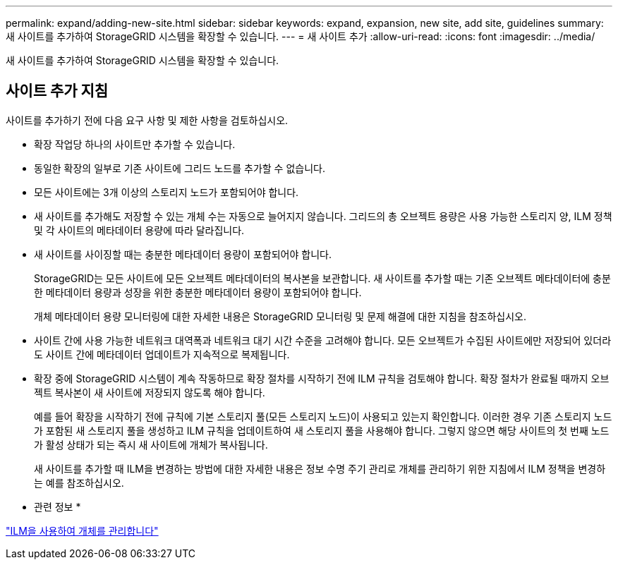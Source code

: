 ---
permalink: expand/adding-new-site.html 
sidebar: sidebar 
keywords: expand, expansion, new site, add site, guidelines 
summary: 새 사이트를 추가하여 StorageGRID 시스템을 확장할 수 있습니다. 
---
= 새 사이트 추가
:allow-uri-read: 
:icons: font
:imagesdir: ../media/


[role="lead"]
새 사이트를 추가하여 StorageGRID 시스템을 확장할 수 있습니다.



== 사이트 추가 지침

사이트를 추가하기 전에 다음 요구 사항 및 제한 사항을 검토하십시오.

* 확장 작업당 하나의 사이트만 추가할 수 있습니다.
* 동일한 확장의 일부로 기존 사이트에 그리드 노드를 추가할 수 없습니다.
* 모든 사이트에는 3개 이상의 스토리지 노드가 포함되어야 합니다.
* 새 사이트를 추가해도 저장할 수 있는 개체 수는 자동으로 늘어지지 않습니다. 그리드의 총 오브젝트 용량은 사용 가능한 스토리지 양, ILM 정책 및 각 사이트의 메타데이터 용량에 따라 달라집니다.
* 새 사이트를 사이징할 때는 충분한 메타데이터 용량이 포함되어야 합니다.
+
StorageGRID는 모든 사이트에 모든 오브젝트 메타데이터의 복사본을 보관합니다. 새 사이트를 추가할 때는 기존 오브젝트 메타데이터에 충분한 메타데이터 용량과 성장을 위한 충분한 메타데이터 용량이 포함되어야 합니다.

+
개체 메타데이터 용량 모니터링에 대한 자세한 내용은 StorageGRID 모니터링 및 문제 해결에 대한 지침을 참조하십시오.

* 사이트 간에 사용 가능한 네트워크 대역폭과 네트워크 대기 시간 수준을 고려해야 합니다. 모든 오브젝트가 수집된 사이트에만 저장되어 있더라도 사이트 간에 메타데이터 업데이트가 지속적으로 복제됩니다.
* 확장 중에 StorageGRID 시스템이 계속 작동하므로 확장 절차를 시작하기 전에 ILM 규칙을 검토해야 합니다. 확장 절차가 완료될 때까지 오브젝트 복사본이 새 사이트에 저장되지 않도록 해야 합니다.
+
예를 들어 확장을 시작하기 전에 규칙에 기본 스토리지 풀(모든 스토리지 노드)이 사용되고 있는지 확인합니다. 이러한 경우 기존 스토리지 노드가 포함된 새 스토리지 풀을 생성하고 ILM 규칙을 업데이트하여 새 스토리지 풀을 사용해야 합니다. 그렇지 않으면 해당 사이트의 첫 번째 노드가 활성 상태가 되는 즉시 새 사이트에 개체가 복사됩니다.

+
새 사이트를 추가할 때 ILM을 변경하는 방법에 대한 자세한 내용은 정보 수명 주기 관리로 개체를 관리하기 위한 지침에서 ILM 정책을 변경하는 예를 참조하십시오.



* 관련 정보 *

link:../ilm/index.html["ILM을 사용하여 개체를 관리합니다"]
